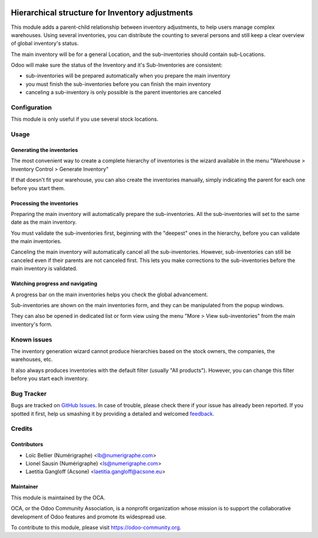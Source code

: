 .. image:: https://img.shields.io/badge/licence-AGPL--3-blue.svg
   :target: http://www.gnu.org/licenses/agpl-3.0-standalone.html
   :alt: License: AGPL-3

================================================
Hierarchical structure for Inventory adjustments
================================================

This module adds a parent-child relationship between inventory adjustments, to
help users manage complex warehouses.
Using several inventories, you can distribute the counting to several persons
and still keep a clear overview of global inventory's status.

The main inventory will be for a general Location, and the sub-inventories
should contain sub-Locations.

Odoo will make sure the status of the Inventory and it's Sub-Inventories are
consistent:

* sub-inventories will be prepared automatically when you prepare the main
  inventory
* you must finish the sub-inventories before you can finish the main inventory
* canceling a sub-inventory is only possible is the parent inventories are
  canceled

Configuration
=============
This module is only useful if you use several stock locations.

Usage
=====

.. image:: https://odoo-community.org/website/image/ir.attachment/5784_f2813bd/datas
   :alt: Try me on Runbot
   :target: https://runbot.odoo-community.org/runbot/153/8.0
   
Generating the inventories
--------------------------

The most convenient way to create a complete hierarchy of inventories is the
wizard available in the menu
"Warehouse > Inventory Control > Generate Inventory"

If that doesn't fit your warehouse, you can also create the inventories
manually, simply indicating the parent for each one before you start them.

Processing the inventories
--------------------------
Preparing the main inventory will automatically prepare the sub-inventories.
All the sub-inventories will set to the same date as the main inventory.

You must validate the sub-inventories first, beginning with the "deepest" ones
in the hierarchy, before you can validate the main inventories.

Canceling the main inventory will automatically cancel all the
sub-inventories. However, sub-inventories can still be canceled even if their
parents are not canceled first. This lets you make corrections to the
sub-inventories before the main inventory is validated.  

Watching progress and navigating
--------------------------------

A progress bar on the main inventories helps you check the global advancement.

Sub-inventories are shown on the main inventories form, and they can be
manipulated from the popup windows.

.. image:: images/inventory_form.png
   :alt: The inventory form

They can also be opened in dedicated list or form view using the menu
"More > View sub-inventories" from the main inventory's form. 

.. image:: images/inventory_form_actions.png
   :alt: The actions on the inventory form
   
Known issues
============
The inventory generation wizard cannot produce hierarchies based on the
stock owners, the companies, the warehouses, etc.

It also always produces inventories with the default filter (usually
"All products"). However, you can change this filter before you start each
inventory.

Bug Tracker
===========

Bugs are tracked on `GitHub Issues
<https://github.com/OCA/stock-logistics-warehouse/issues>`_. In case of trouble, please
check there if your issue has already been reported. If you spotted it first,
help us smashing it by providing a detailed and welcomed `feedback
<https://github.com/OCA/
stock-logistics-warehouse/issues/new?body=module:%20
stock_available_sale%0Aversion:%20
8.0%0A%0A**Steps%20to%20reproduce**%0A-%20...%0A%0A**Current%20behavior**%0A%0A**Expected%20behavior**>`_.

Credits
=======

Contributors
------------

* Loïc Bellier (Numérigraphe) <lb@numerigraphe.com>
* Lionel Sausin (Numérigraphe) <ls@numerigraphe.com>
* Laetitia Gangloff (Acsone) <laetitia.gangloff@acsone.eu>

Maintainer
----------

.. image:: https://odoo-community.org/logo.png
   :alt: Odoo Community Association
   :target: https://odoo-community.org

This module is maintained by the OCA.

OCA, or the Odoo Community Association, is a nonprofit organization whose
mission is to support the collaborative development of Odoo features and
promote its widespread use.

To contribute to this module, please visit https://odoo-community.org.
